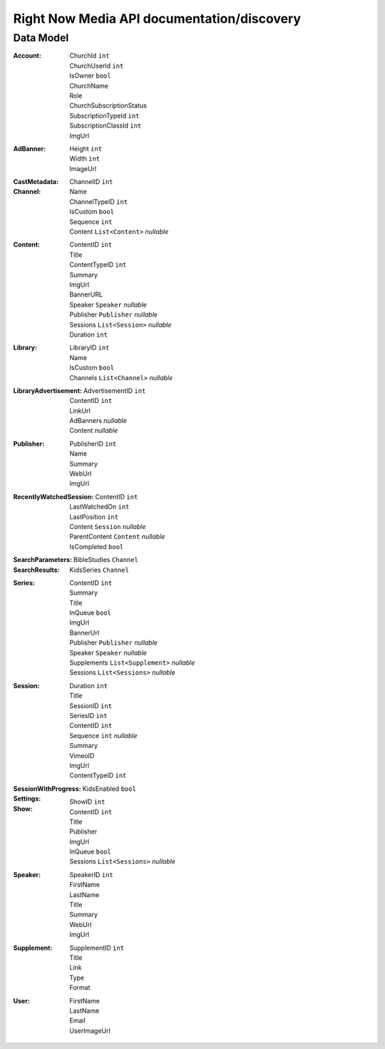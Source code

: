 Right Now Media API documentation/discovery
===========================================

Data Model
----------

:Account:
  | ChurchId  ``int``
  | ChurchUserId  ``int``
  | IsOwner  ``bool``
  | ChurchName  
  | Role  
  | ChurchSubscriptionStatus  
  | SubscriptionTypeId  ``int``
  | SubscriptionClassId  ``int``
  | ImgUrl  
:AdBanner:
  | Height  ``int``
  | Width  ``int``
  | ImageUrl
:CastMetadata:
:Channel:
  | ChannelID  ``int``
  | Name  
  | ChannelTypeID  ``int``
  | IsCustom  ``bool``
  | Sequence  ``int``
  | Content  ``List<Content>`` *nullable*
:Content:
  | ContentID  ``int``
  | Title  
  | ContentTypeID  ``int``
  | Summary  
  | ImgUrl  
  | BannerURL  
  | Speaker  ``Speaker``  *nullable*
  | Publisher  ``Publisher``  *nullable*
  | Sessions  ``List<Session>``  *nullable*
  | Duration  ``int``
:Library:
  | LibraryID  ``int``
  | Name  
  | IsCustom  ``bool``
  | Channels  ``List<Channel>``  *nullable*
:LibraryAdvertisement:
  | AdvertisementID  ``int``
  | ContentID  ``int``
  | LinkUrl  
  | AdBanners    *nullable*
  | Content    *nullable*
:Publisher:
  | PublisherID  ``int``
  | Name  
  | Summary  
  | WebUrl  
  | ImgUrl  
:RecentlyWatchedSession:
  | ContentID  ``int``
  | LastWatchedOn  ``int``
  | LastPosition  ``int``
  | Content  ``Session``  *nullable*
  | ParentContent  ``Content``  *nullable*
  | IsCompleted  ``bool``
:SearchParameters:
:SearchResults:
  | BibleStudies  ``Channel``
  | KidsSeries  ``Channel``
:Series:
  | ContentID  ``int``
  | Summary  
  | Title  
  | InQueue  ``bool``
  | ImgUrl  
  | BannerUrl  
  | Publisher  ``Publisher``  *nullable*
  | Speaker  ``Speaker``  *nullable*
  | Supplements  ``List<Supplement>``  *nullable*
  | Sessions  ``List<Sessions>``  *nullable*
:Session:
  | Duration  ``int``
  | Title  
  | SessionID  ``int``
  | SeriesID  ``int``
  | ContentID  ``int``
  | Sequence  ``int``  *nullable*
  | Summary  
  | VimeoID  
  | ImgUrl  
  | ContentTypeID  ``int``
:SessionWithProgress:
:Settings:
  | KidsEnabled  ``bool``
:Show:
  | ShowID  ``int``
  | ContentID  ``int``
  | Title  
  | Publisher  
  | ImgUrl  
  | InQueue  ``bool``
  | Sessions  ``List<Sessions>``  *nullable*
:Speaker:
  | SpeakerID  ``int``
  | FirstName  
  | LastName  
  | Title  
  | Summary  
  | WebUrl  
  | ImgUrl  
:Supplement:
  | SupplementID  ``int``
  | Title  
  | Link  
  | Type  
  | Format  
:User:
  | FirstName  
  | LastName  
  | Email  
  | UserImageUrl  
